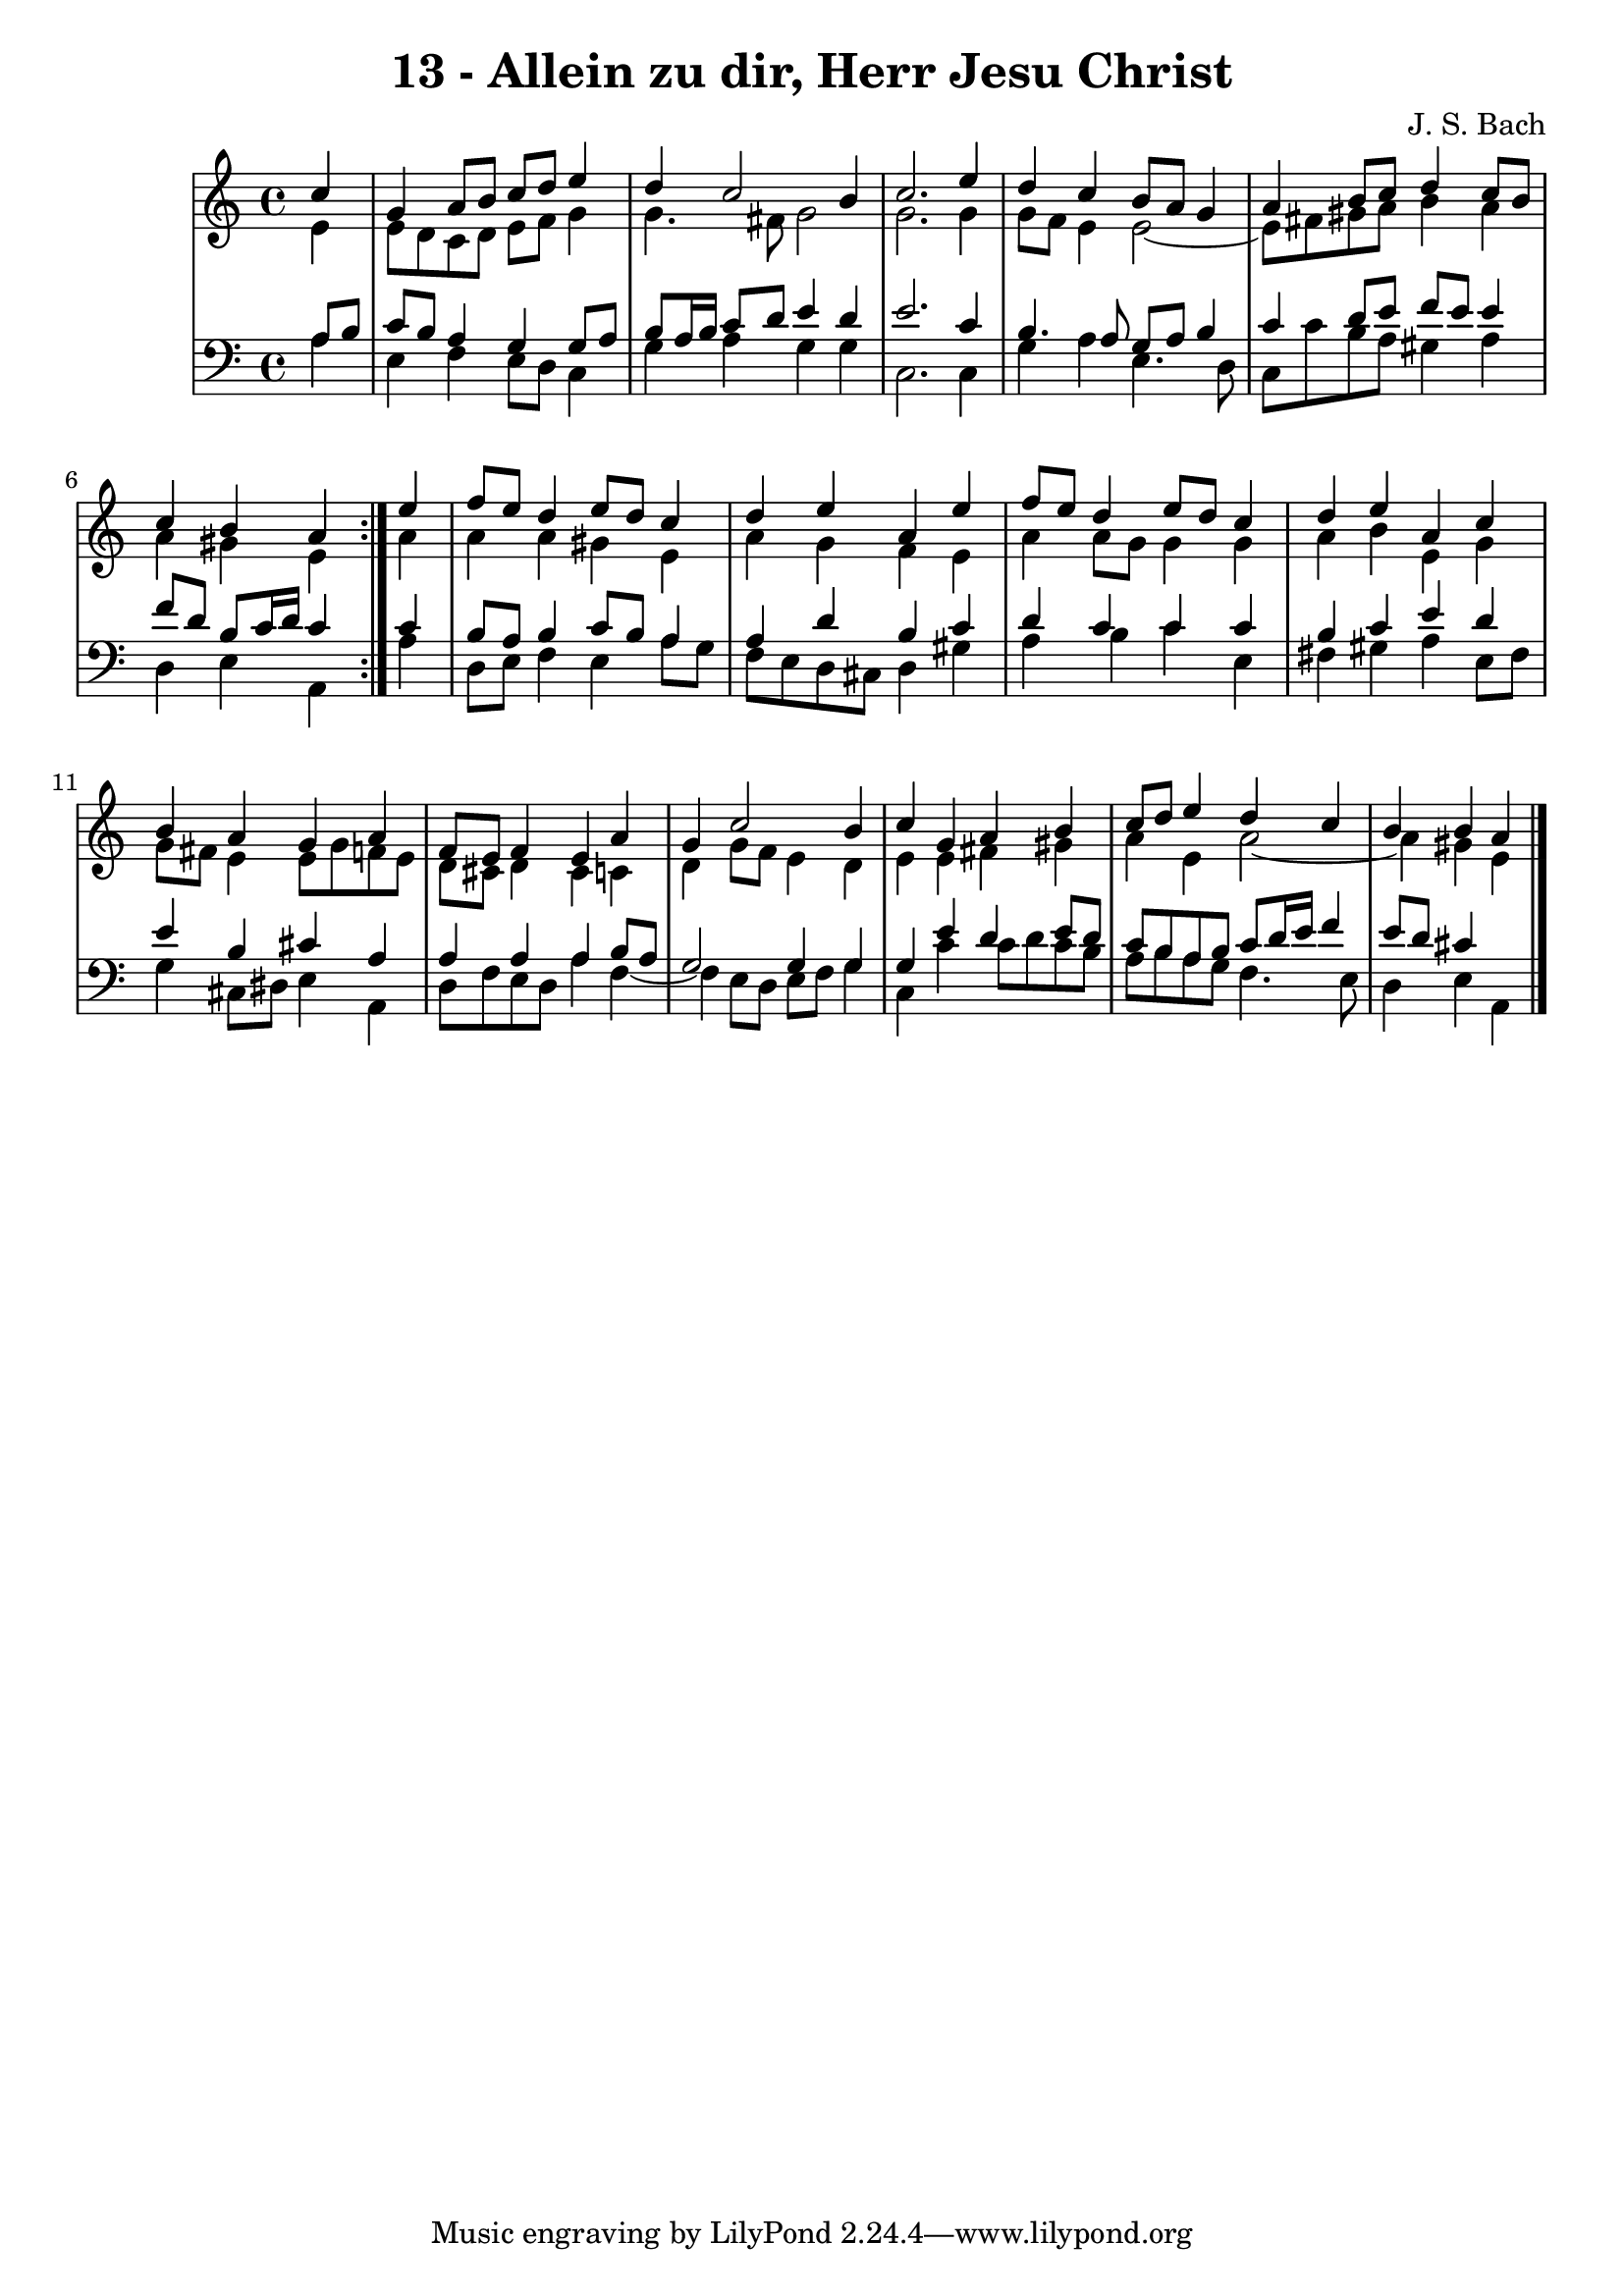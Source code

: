 \version "2.10.33"

\header {
  title = "13 - Allein zu dir, Herr Jesu Christ"
  composer = "J. S. Bach"
}


global = {
  \time 4/4
  \key c \major
}


soprano = \relative c'' {
  \repeat volta 2 {
    \partial 4 c4 
    g4 a8 b8 c8 d8 e4 
    d4 c2 b4 
    c2. e4 
    d4 c4 b8 a8 g4 
    a4 b8 c8 d4 c8 b8     %5
    c4 b4 a4 } e'4 
  f8 e8 d4 e8 d8 c4 
  d4 e4 a,4 e'4 
  f8 e8 d4 e8 d8 c4 
  d4 e4 a,4 c4   %10
  b4 a4 g4 a4 
  f8 e8 f4 e4 a4 
  g4 c2 b4 
  c4 g4 a4 b4 
  c8 d8 e4 d4 c4   %15
  b4 b4 a4 
}

alto = \relative c' {
  \repeat volta 2 {
    \partial 4 e4 
    e8 d8 c8 d8 e8 f8 g4 
    g4. fis8 g2 
    g2. g4 
    g8 f8 e4 e2~ 
    e8 fis8 gis8 a8 b4 a4     %5
    a4 gis4 e4 } a4 
  a4 a4 gis4 e4 
  a4 g4 f4 e4 
  a4 a8 g8 g4 g4 
  a4 b4 e,4 g4   %10
  g8 fis8 e4 e8 g8 f8 e8 
  d8 cis8 d4 cis4 c4 
  d4 g8 f8 e4 d4 
  e4 e4 fis4 gis4 
  a4 e4 a2~   %15
  a4 gis4 e4 
}

tenor = \relative c' {
  \repeat volta 2 {
    \partial 4 a8  b8 
    c8 b8 a4 g4 g8 a8 
    b8 a16 b16 c8 d8 e4 d4 
    e2. c4 
    b4. a8 g8 a8 b4 
    c4 d8 e8 f8 e8 e4     %5
    f8 d8 b8 c16 d16 c4 } c4 
  b8 a8 b4 c8 b8 a4 
  a4 d4 b4 c4 
  d4 c4 c4 c4 
  b4 c4 e4 d4   %10
  e4 b4 cis4 a4 
  a4 a4 a4 b8 a8 
  g2 g4 g4 
  g4 e'4 d4 e8 d8 
  c8 b8 a8 b8 c8 d16 e16 f4   %15
  e8 d8 cis4 
}

baixo = \relative c' {
  \repeat volta 2 {
    \partial 4 a4 
    e4 f4 e8 d8 c4 
    g'4 a4 g4 g4 
    c,2. c4 
    g'4 a4 e4. d8 
    c8 c'8 b8 a8 gis4 a4     %5
    d,4 e4 a,4 } a'4 
  d,8 e8 f4 e4 a8 g8 
  f8 e8 d8 cis8 d4 gis4 
  a4 b4 c4 e,4 
  fis4 gis4 a4 e8 fis8   %10
  g4 cis,8 dis8 e4 a,4 
  d8 f8 e8 d8 a'4 f4~ 
  f4 e8 d8 e8 f8 g4 
  c,4 c'4 c8 d8 c8 b8 
  a8 b8 a8 g8 f4. e8   %15
  d4 e4 a,4 
}

\score {
  <<
    \new StaffGroup <<
      \override StaffGroup.SystemStartBracket #'style = #'line 
      \new Staff {
        <<
          \global
          \new Voice = "soprano" { \voiceOne \soprano }
          \new Voice = "alto" { \voiceTwo \alto }
        >>
      }
      \new Staff {
        <<
          \global
          \clef "bass"
          \new Voice = "tenor" {\voiceOne \tenor }
          \new Voice = "baixo" { \voiceTwo \baixo \bar "|."}
        >>
      }
    >>
  >>
  \layout {}
  \midi {}
}